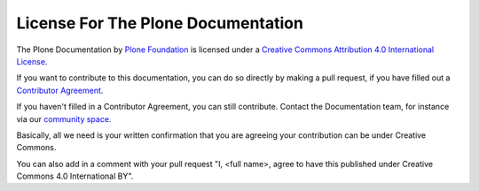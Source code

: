 ===================================
License For The Plone Documentation
===================================

The Plone Documentation by `Plone Foundation <https://plone.org>`_ is licensed under a `Creative Commons Attribution 4.0 International License <http://creativecommons.org/licenses/by/4.0/>`_.

If you want to contribute to this documentation, you can do so directly by making a pull request,
if you have filled out a `Contributor Agreement <https://plone.org/foundation/contributors-agreement>`_.

If you haven't filled in a Contributor Agreement, you can still contribute. Contact the Documentation team,
for instance via our `community space <https://community.plone.org/c/documentation/>`_.

Basically, all we need is your written confirmation that you are agreeing your contribution can be under Creative Commons.

You can also add in a comment with your pull request "I, <full name>, agree to have this published under Creative Commons 4.0 International BY".


